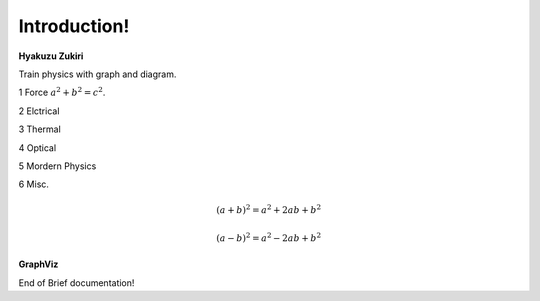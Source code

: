 .. HyakuZuKiri documentation master file, created by
   sphinx-quickstart on Thu Apr 29 14:36:54 2021.
   You can adapt this file completely to your liking, but it should at least
   contain the root `toctree` directive.
   .. graphviz:: external.dot

Introduction!
=======================================

**Hyakuzu Zukiri**

Train physics with graph and diagram.

1 Force :math:`a^2 + b^2 = c^2`.

2 Elctrical

3 Thermal

4 Optical

5 Mordern Physics

6 Misc.

.. math::

   (a + b)^2 = a^2 + 2ab + b^2

   (a - b)^2 = a^2 - 2ab + b^2
   
   
.. math::
   :nowrap:

   \begin{eqnarray}
      y    & = & ax^2 + bx + c \\
      f(x) & = & x^2 + 2xy + y^2
   \end{eqnarray}
   
**GraphViz**      

.. graph:: foo

   "bar" -- "baz";
   
   
   
.. digraph:: foo

   "bar" -> "baz" -> " :math:`a` ";
   
      
   
End of Brief documentation!


.. graphviz::

   digraph foo {
      "bar" -> "baz";
   }
   

